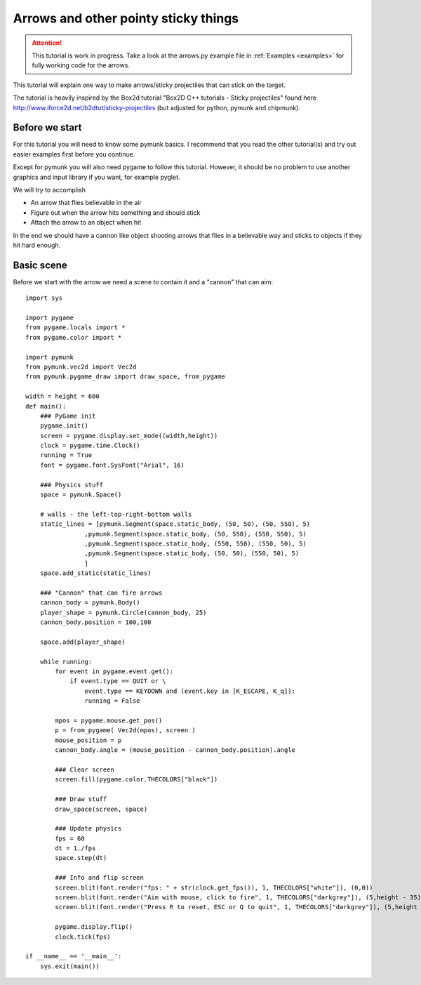 *************************************
Arrows and other pointy sticky things
*************************************

.. attention::
    This tutorial is work in progress. Take a look at the arrows.py example file 
    in :ref:`Examples <examples>` for fully working code for the arrows.

This tutorial will explain one way to make arrows/sticky projectiles that can stick on the target. 

The tutorial is heavily inspired by the Box2d tutorial "Box2D C++ tutorials - Sticky projectiles" found
here http://www.iforce2d.net/b2dtut/sticky-projectiles (but adjusted for python, pymunk and chipmunk).

Before we start
===================

For this tutorial you will need to know some pymunk basics. I recommend that you read the other tutorial(s) 
and try out easier examples first before you continue. 

Except for pymunk you will also need pygame to follow this tutorial. However, it should be no problem to 
use another graphics and input library if you want, for example pyglet.

We will try to accomplish 

* An arrow that flies believable in the air
* Figure out when the arrow hits something and should stick
* Attach the arrow to an object when hit
    
In the end we should have a cannon like object shooting arrows that flies in a believable way and sticks to 
objects if they hit hard enough. 
    
Basic scene
=======================

Before we start with the arrow we need a scene to contain it and a "cannon" that can aim::

    import sys

    import pygame
    from pygame.locals import *
    from pygame.color import *
        
    import pymunk
    from pymunk.vec2d import Vec2d
    from pymunk.pygame_draw import draw_space, from_pygame

    width = height = 600
    def main():
        ### PyGame init
        pygame.init()
        screen = pygame.display.set_mode((width,height)) 
        clock = pygame.time.Clock()
        running = True
        font = pygame.font.SysFont("Arial", 16)
        
        ### Physics stuff
        space = pymunk.Space()   
        
        # walls - the left-top-right-bottom walls
        static_lines = [pymunk.Segment(space.static_body, (50, 50), (50, 550), 5)
                    ,pymunk.Segment(space.static_body, (50, 550), (550, 550), 5)
                    ,pymunk.Segment(space.static_body, (550, 550), (550, 50), 5)
                    ,pymunk.Segment(space.static_body, (50, 50), (550, 50), 5)
                    ]  
        space.add_static(static_lines)
        
        ### "Cannon" that can fire arrows
        cannon_body = pymunk.Body()
        player_shape = pymunk.Circle(cannon_body, 25)
        cannon_body.position = 100,100
        
        space.add(player_shape)
        
        while running:
            for event in pygame.event.get():
                if event.type == QUIT or \
                    event.type == KEYDOWN and (event.key in [K_ESCAPE, K_q]):  
                    running = False
                            
            mpos = pygame.mouse.get_pos()
            p = from_pygame( Vec2d(mpos), screen )
            mouse_position = p
            cannon_body.angle = (mouse_position - cannon_body.position).angle
            
            ### Clear screen
            screen.fill(pygame.color.THECOLORS["black"])
            
            ### Draw stuff
            draw_space(screen, space)
                
            ### Update physics
            fps = 60
            dt = 1./fps
            space.step(dt)
            
            ### Info and flip screen
            screen.blit(font.render("fps: " + str(clock.get_fps()), 1, THECOLORS["white"]), (0,0))
            screen.blit(font.render("Aim with mouse, click to fire", 1, THECOLORS["darkgrey"]), (5,height - 35))
            screen.blit(font.render("Press R to reset, ESC or Q to quit", 1, THECOLORS["darkgrey"]), (5,height - 20))
            
            pygame.display.flip()
            clock.tick(fps)

    if __name__ == '__main__':
        sys.exit(main())
    

